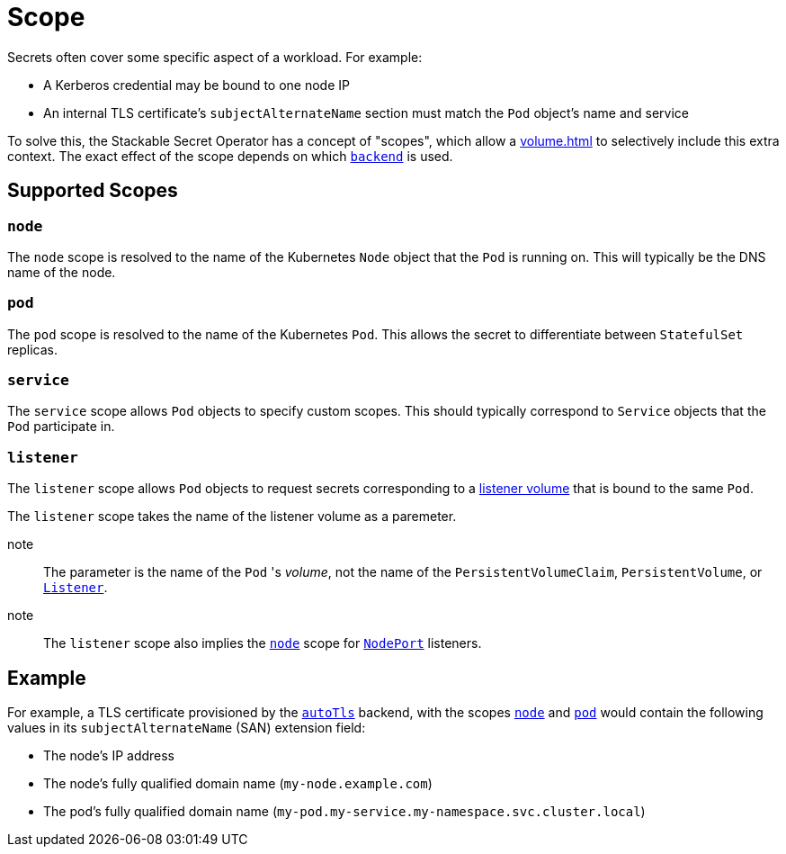 = Scope

Secrets often cover some specific aspect of a workload. For example:

* A Kerberos credential may be bound to one node IP
* An internal TLS certificate's `subjectAlternateName` section must match the `Pod` object's name and service

To solve this, the Stackable Secret Operator has a concept of "scopes", which allow a xref:volume.adoc[] to selectively
include this extra context. The exact effect of the scope depends on which xref:secretclass.adoc#backend[`backend`] is used.

== Supported Scopes

[#node]
=== `node`

The `node` scope is resolved to the name of the Kubernetes `Node` object that the `Pod` is running on. This will typically
be the DNS name of the node.

[#pod]
=== `pod`

The `pod` scope is resolved to the name of the Kubernetes `Pod`. This allows the secret to differentiate between `StatefulSet` replicas.

[#service]
=== `service`

The `service` scope allows `Pod` objects to specify custom scopes. This should typically correspond to `Service` objects that the
`Pod` participate in.

[#listener]
=== `listener`

The `listener` scope allows `Pod` objects to request secrets corresponding to a xref::listener:volume.adoc[listener volume] that is bound to the same `Pod`.

The `listener` scope takes the name of the listener volume as a paremeter.

note:: The parameter is the name of the `Pod` 's _volume_, not the name of the `PersistentVolumeClaim`, `PersistentVolume`, or xref:listener-operator:listener.adoc[`Listener`].

note:: The `listener` scope also implies the xref:#node[] scope for xref:listener-operator:listenerclass.adoc#servicetype-nodeport[`NodePort`] listeners.

== Example

For example, a TLS certificate provisioned by the xref:secretclass.adoc#backend-autotls[`autoTls`] backend, with the scopes
xref:#node[] and xref:#pod[] would contain the following values in its `subjectAlternateName` (SAN) extension field:

- The node's IP address
- The node's fully qualified domain name (`my-node.example.com`)
- The pod's fully qualified domain name (`my-pod.my-service.my-namespace.svc.cluster.local`)
